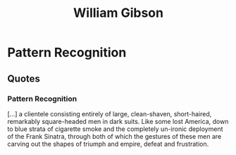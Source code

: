 :PROPERTIES:
:ID:       946de31e-b7bf-42e0-9675-8a8bc17631ee
:END:
#+title: William Gibson

* Pattern Recognition
** Quotes
*** Pattern Recognition
[...] a clientele consisting entirely of large, clean-shaven, short-haired,
remarkably square-headed men in dark suits. Like some lost America, down to
blue strata of cigarette smoke and the completely un-ironic deployment of the
Frank Sinatra, through both of which the gestures of these men are carving
out the shapes of triumph and empire, defeat and frustration.
